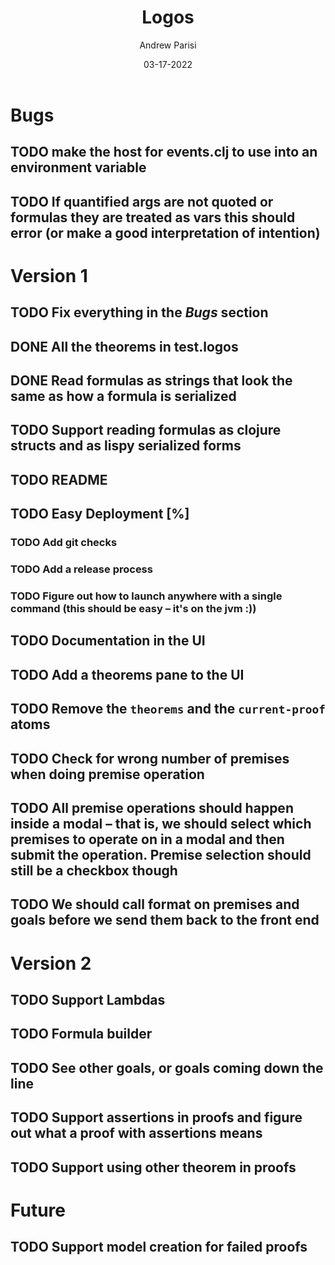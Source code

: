 #+title: Logos
#+date: 03-17-2022
#+author: Andrew Parisi

* Bugs
** TODO make the host for events.clj to use into an environment variable
** TODO If quantified args are not quoted or formulas they are treated as vars this should error (or make a good interpretation of intention)

* Version 1
** TODO Fix everything in the [[Bugs]] section
** DONE All the theorems in test.logos
CLOSED: [2022-03-19 Sat 18:20]
** DONE Read formulas as strings that look the same as how a formula is serialized
CLOSED: [2022-03-19 Sat 22:05]
** TODO Support reading formulas as clojure structs and as lispy serialized forms
** TODO README
** TODO Easy Deployment [%]
*** TODO Add git checks
*** TODO Add a release process
*** TODO Figure out how to launch anywhere with a single command (this should be easy -- it's on the jvm :))
** TODO Documentation in the UI
** TODO Add a theorems pane to the UI
** TODO Remove the =theorems= and the =current-proof= atoms
** TODO Check for wrong number of premises when doing premise operation
** TODO All premise operations should happen inside a modal -- that is, we should select which premises to operate on in a modal and then submit the operation. Premise selection should still be a checkbox though
** TODO We should call format on premises and goals before we send them back to the front end
* Version 2
** TODO Support Lambdas
** TODO Formula builder
** TODO See other goals, or goals coming down the line
** TODO Support assertions in proofs and figure out what a proof with assertions means
** TODO Support using other theorem in proofs

* Future
** TODO Support model creation for failed proofs
